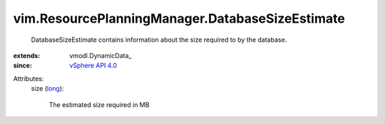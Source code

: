 
vim.ResourcePlanningManager.DatabaseSizeEstimate
================================================
  DatabaseSizeEstimate contains information about the size required to by the database.
:extends: vmodl.DynamicData_
:since: `vSphere API 4.0 <vim/version.rst#vimversionversion5>`_

Attributes:
    size (`long <https://docs.python.org/2/library/stdtypes.html>`_):

       The estimated size required in MB
